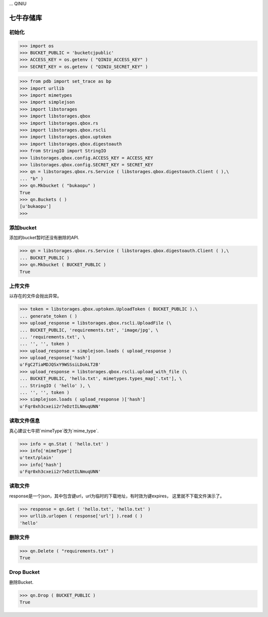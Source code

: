 ... QINIU

===========
七牛存储库
===========

-------
初始化
-------

>>> import os
>>> BUCKET_PUBLIC = 'bucketcjpublic'
>>> ACCESS_KEY = os.getenv ( "QINIU_ACCESS_KEY" )
>>> SECRET_KEY = os.getenv ( "QINIU_SECRET_KEY" )

>>> from pdb import set_trace as bp
>>> import urllib
>>> import mimetypes
>>> import simplejson
>>> import libstorages
>>> import libstorages.qbox
>>> import libstorages.qbox.rs
>>> import libstorages.qbox.rscli
>>> import libstorages.qbox.uptoken
>>> import libstorages.qbox.digestoauth
>>> from StringIO import StringIO
>>> libstorages.qbox.config.ACCESS_KEY = ACCESS_KEY
>>> libstorages.qbox.config.SECRET_KEY = SECRET_KEY
>>> qn = libstorages.qbox.rs.Service ( libstorages.qbox.digestoauth.Client ( ),\
... "b" )
>>> qn.Mkbucket ( "bukaopu" )
True
>>> qn.Buckets ( )
[u'bukaopu']
>>>


------------
添加bucket
------------

添加的bucket暂时还没有删除的API.

>>> qn = libstorages.qbox.rs.Service ( libstorages.qbox.digestoauth.Client ( ),\
... BUCKET_PUBLIC )
>>> qn.Mkbucket ( BUCKET_PUBLIC )
True

---------
上传文件
---------

以存在的文件会抛出异常。

>>> token = libstorages.qbox.uptoken.UploadToken ( BUCKET_PUBLIC ).\
... generate_token ( )
>>> upload_response = libstorages.qbox.rscli.UploadFile (\
... BUCKET_PUBLIC, 'requirements.txt', 'image/jpg', \
... 'requirements.txt', \
... '', '', token )
>>> upload_response = simplejson.loads ( upload_response )
>>> upload_response['hash']
u'FgC2TiaMDJQSxY9WSSsiLDokLT2B'
>>> upload_response = libstorages.qbox.rscli.upload_with_file (\
... BUCKET_PUBLIC, 'hello.txt', mimetypes.types_map['.txt'], \
... StringIO ( 'hello' ), \
... '', '', token )
>>> simplejson.loads ( upload_response )['hash']
u'Fqr0xh3cxeii2r7eDztILNmuqUNN'

-------------
读取文件信息
-------------

真心建议七牛把`mimeType`改为`mime_type`.

>>> info = qn.Stat ( 'hello.txt' )
>>> info['mimeType']
u'text/plain'
>>> info['hash']
u'Fqr0xh3cxeii2r7eDztILNmuqUNN'

---------
读取文件
---------

response是一个json，其中包含键url，url为临时的下载地址，有时效为键expires，
这里就不下载文件演示了。 

>>> response = qn.Get ( 'hello.txt', 'hello.txt' )
>>> urllib.urlopen ( response['url'] ).read ( )
'hello'

---------
删除文件
---------

>>> qn.Delete ( "requirements.txt" )
True


------------
Drop Bucket
------------

删除Bucket.

>>> qn.Drop ( BUCKET_PUBLIC )
True